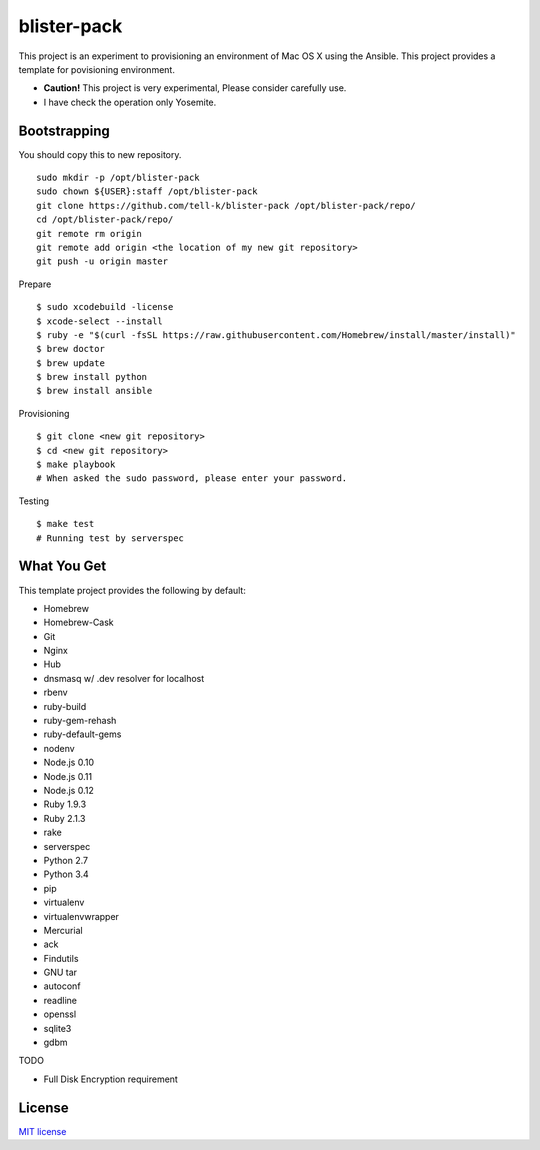 blister-pack
==============================

|travis|

.. cotents::
   :local:


This project is an experiment to provisioning an environment of Mac OS X using the Ansible.
This project provides a template for povisioning environment.

* **Caution!** This project is very experimental, Please consider carefully use.
* I have check the operation only Yosemite.

Bootstrapping
----------------

You should copy this to new repository.

::

  sudo mkdir -p /opt/blister-pack
  sudo chown ${USER}:staff /opt/blister-pack
  git clone https://github.com/tell-k/blister-pack /opt/blister-pack/repo/
  cd /opt/blister-pack/repo/
  git remote rm origin
  git remote add origin <the location of my new git repository>
  git push -u origin master

Prepare 

::

  $ sudo xcodebuild -license
  $ xcode-select --install
  $ ruby -e "$(curl -fsSL https://raw.githubusercontent.com/Homebrew/install/master/install)"
  $ brew doctor
  $ brew update
  $ brew install python
  $ brew install ansible

Provisioning

::
  
  $ git clone <new git repository>
  $ cd <new git repository>
  $ make playbook
  # When asked the sudo password, please enter your password.

Testing

::
  
  $ make test
  # Running test by serverspec


What You Get
----------------

This template project provides the following by default:

* Homebrew
* Homebrew-Cask
* Git
* Nginx
* Hub
* dnsmasq w/ .dev resolver for localhost
* rbenv
* ruby-build
* ruby-gem-rehash
* ruby-default-gems
* nodenv
* Node.js 0.10
* Node.js 0.11
* Node.js 0.12
* Ruby 1.9.3
* Ruby 2.1.3
* rake
* serverspec
* Python 2.7
* Python 3.4
* pip
* virtualenv
* virtualenvwrapper
* Mercurial
* ack
* Findutils
* GNU tar
* autoconf
* readline
* openssl
* sqlite3
* gdbm

TODO

* Full Disk Encryption requirement

.. |travis| image:: https://travis-ci.org/tell-k/blister-pack.svg?branch=master
    :target: https://travis-ci.org/tell-k/blister-pack

License
-----------

`MIT license <http://www.opensource.org/licenses/mit-license.php>`_
